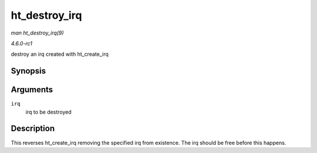 
.. _API-ht-destroy-irq:

==============
ht_destroy_irq
==============

*man ht_destroy_irq(9)*

*4.6.0-rc1*

destroy an irq created with ht_create_irq


Synopsis
========

.. c:function:: void ht_destroy_irq( unsigned int irq )

Arguments
=========

``irq``
    irq to be destroyed


Description
===========

This reverses ht_create_irq removing the specified irq from existence. The irq should be free before this happens.
